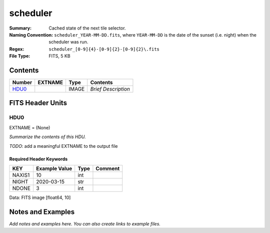 =========
scheduler
=========

:Summary: Cached state of the next tile selector.
:Naming Convention: ``scheduler_YEAR-MM-DD.fits``, where ``YEAR-MM-DD`` is
    the date of the sunset (i.e. night) when the scheduler was run.
:Regex: ``scheduler_[0-9]{4}-[0-9]{2}-[0-9]{2}\.fits``
:File Type: FITS, 5 KB

Contents
========

====== ======= ===== ===================
Number EXTNAME Type  Contents
====== ======= ===== ===================
HDU0_          IMAGE *Brief Description*
====== ======= ===== ===================


FITS Header Units
=================

HDU0
----

EXTNAME = (None)

*Summarize the contents of this HDU.*

*TODO*: add a meaningful EXTNAME to the output file

Required Header Keywords
~~~~~~~~~~~~~~~~~~~~~~~~

====== ============= ==== =======
KEY    Example Value Type Comment
====== ============= ==== =======
NAXIS1 10            int
NIGHT  2020-03-15    str
NDONE  3             int
====== ============= ==== =======

Data: FITS image [float64, 10]


Notes and Examples
==================

*Add notes and examples here.  You can also create links to example files.*
